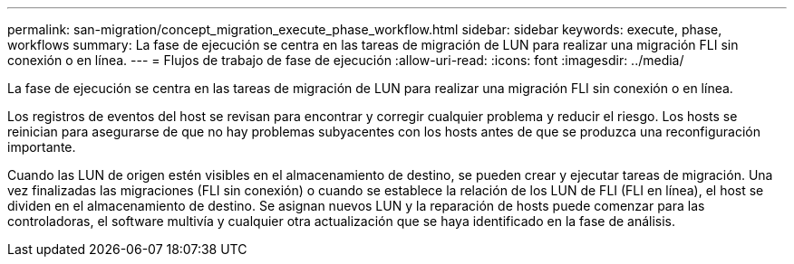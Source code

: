 ---
permalink: san-migration/concept_migration_execute_phase_workflow.html 
sidebar: sidebar 
keywords: execute, phase, workflows 
summary: La fase de ejecución se centra en las tareas de migración de LUN para realizar una migración FLI sin conexión o en línea. 
---
= Flujos de trabajo de fase de ejecución
:allow-uri-read: 
:icons: font
:imagesdir: ../media/


[role="lead"]
La fase de ejecución se centra en las tareas de migración de LUN para realizar una migración FLI sin conexión o en línea.

Los registros de eventos del host se revisan para encontrar y corregir cualquier problema y reducir el riesgo. Los hosts se reinician para asegurarse de que no hay problemas subyacentes con los hosts antes de que se produzca una reconfiguración importante.

Cuando las LUN de origen estén visibles en el almacenamiento de destino, se pueden crear y ejecutar tareas de migración. Una vez finalizadas las migraciones (FLI sin conexión) o cuando se establece la relación de los LUN de FLI (FLI en línea), el host se dividen en el almacenamiento de destino. Se asignan nuevos LUN y la reparación de hosts puede comenzar para las controladoras, el software multivía y cualquier otra actualización que se haya identificado en la fase de análisis.
